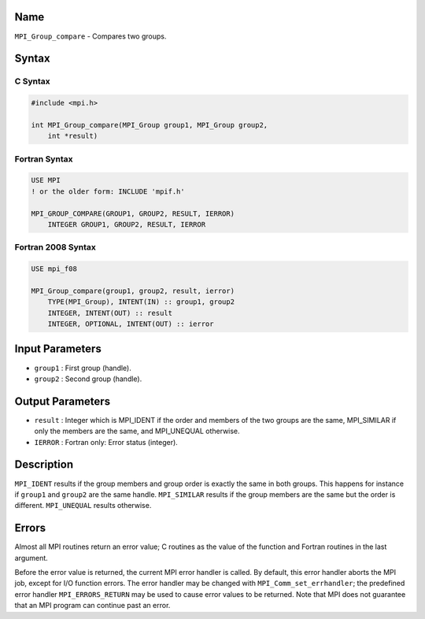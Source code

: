 Name
====

``MPI_Group_compare`` - Compares two groups.

Syntax
======

C Syntax
--------

.. code:: c

   #include <mpi.h>

   int MPI_Group_compare(MPI_Group group1, MPI_Group group2,
       int *result)

Fortran Syntax
--------------

.. code:: fortran

   USE MPI
   ! or the older form: INCLUDE 'mpif.h'

   MPI_GROUP_COMPARE(GROUP1, GROUP2, RESULT, IERROR)
       INTEGER GROUP1, GROUP2, RESULT, IERROR

Fortran 2008 Syntax
-------------------

.. code:: fortran

   USE mpi_f08

   MPI_Group_compare(group1, group2, result, ierror)
       TYPE(MPI_Group), INTENT(IN) :: group1, group2
       INTEGER, INTENT(OUT) :: result
       INTEGER, OPTIONAL, INTENT(OUT) :: ierror

Input Parameters
================

-  ``group1`` : First group (handle).
-  ``group2`` : Second group (handle).

Output Parameters
=================

-  ``result`` : Integer which is MPI_IDENT if the order and members of
   the two groups are the same, MPI_SIMILAR if only the members are the
   same, and MPI_UNEQUAL otherwise.
-  ``IERROR`` : Fortran only: Error status (integer).

Description
===========

``MPI_IDENT`` results if the group members and group order is exactly
the same in both groups. This happens for instance if ``group1`` and
``group2`` are the same handle. ``MPI_SIMILAR`` results if the group
members are the same but the order is different. ``MPI_UNEQUAL`` results
otherwise.

Errors
======

Almost all MPI routines return an error value; C routines as the value
of the function and Fortran routines in the last argument.

Before the error value is returned, the current MPI error handler is
called. By default, this error handler aborts the MPI job, except for
I/O function errors. The error handler may be changed with
``MPI_Comm_set_errhandler``; the predefined error handler
``MPI_ERRORS_RETURN`` may be used to cause error values to be returned.
Note that MPI does not guarantee that an MPI program can continue past
an error.

